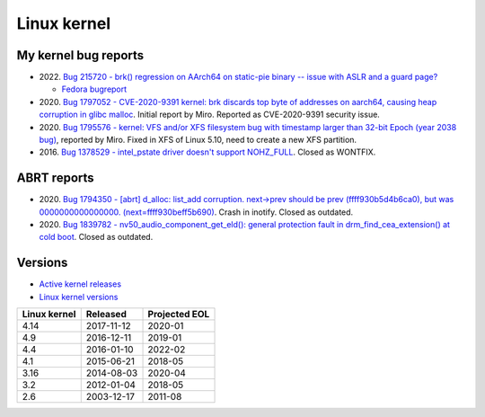 ++++++++++++
Linux kernel
++++++++++++

My kernel bug reports
=====================

* 2022. `Bug 215720 - brk() regression on AArch64 on static-pie binary -- issue with ASLR and a guard page?
  <https://bugzilla.kernel.org/show_bug.cgi?id=215720>`_

  * `Fedora bugreport
    <https://bugzilla.redhat.com/show_bug.cgi?id=2066147>`_

* 2020. `Bug 1797052 - CVE-2020-9391 kernel: brk discards top byte of addresses on aarch64, causing heap corruption in glibc malloc
  <https://bugzilla.redhat.com/show_bug.cgi?id=1797052>`_.
  Initial report by Miro.
  Reported as CVE-2020-9391 security issue.

* 2020. `Bug 1795576 - kernel: VFS and/or XFS filesystem bug with timestamp larger than 32-bit Epoch (year 2038 bug)
  <https://bugzilla.redhat.com/show_bug.cgi?id=1795576>`_, reported by Miro.
  Fixed in XFS of Linux 5.10, need to create a new XFS partition.

* 2016. `Bug 1378529 - intel_pstate driver doesn't support NOHZ_FULL
  <https://bugzilla.redhat.com/show_bug.cgi?id=1378529>`_. Closed as WONTFIX.

ABRT reports
============

* 2020. `Bug 1794350 - [abrt] d_alloc: list_add corruption. next->prev should
  be prev (ffff930b5d4b6ca0), but was 0000000000000000. (next=ffff930beff5b690)
  <https://bugzilla.redhat.com/show_bug.cgi?id=1794350>`_.
  Crash in inotify. Closed as outdated.
* 2020. `Bug 1839782 - nv50_audio_component_get_eld(): general protection fault
  in drm_find_cea_extension() at cold boot
  <https://bugzilla.redhat.com/show_bug.cgi?id=1839782>`_.
  Closed as outdated.


Versions
========

* `Active kernel releases <https://www.kernel.org/category/releases.html>`_
* `Linux kernel versions
  <https://en.wikipedia.org/wiki/Linux_kernel#Maintenance>`_

============  ===========  =============
Linux kernel  Released     Projected EOL
============  ===========  =============
4.14          2017-11-12   2020-01
4.9           2016-12-11   2019-01
4.4           2016-01-10   2022-02
4.1           2015-06-21   2018-05
3.16          2014-08-03   2020-04
3.2           2012-01-04   2018-05
2.6           2003-12-17   2011-08
============  ===========  =============

